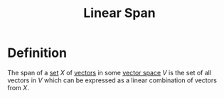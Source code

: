 :PROPERTIES:
:ID:       a76e4790-b665-46b5-a02f-2970b0f1196c
:END:
#+title: Linear Span

* Definition
The span of a [[id:56ae2cf4-a426-46fd-82eb-9acb3c8512ba][set]] \(X\) of [[id:81c97780-c8a5-4652-a6eb-d33732c37f1e][vectors]] in some [[id:9bbf878c-2d8f-45ad-8bc3-5f5066b6ca06][vector space]] \(V\) is the set of all vectors in \(V\) which can be expressed as a linear combination of vectors from \(X\).

\begin{equation*}
\operatorname{span}{X} = \{a_1\mathbf{v}_1 + \cdots + a_n\mathbf{v}_n : a_n \in \mathbb{R} \text{ and } \mathbf{v}_n \in V \text{ and } n \in \mathbb{N}\}
\end{equation*}
